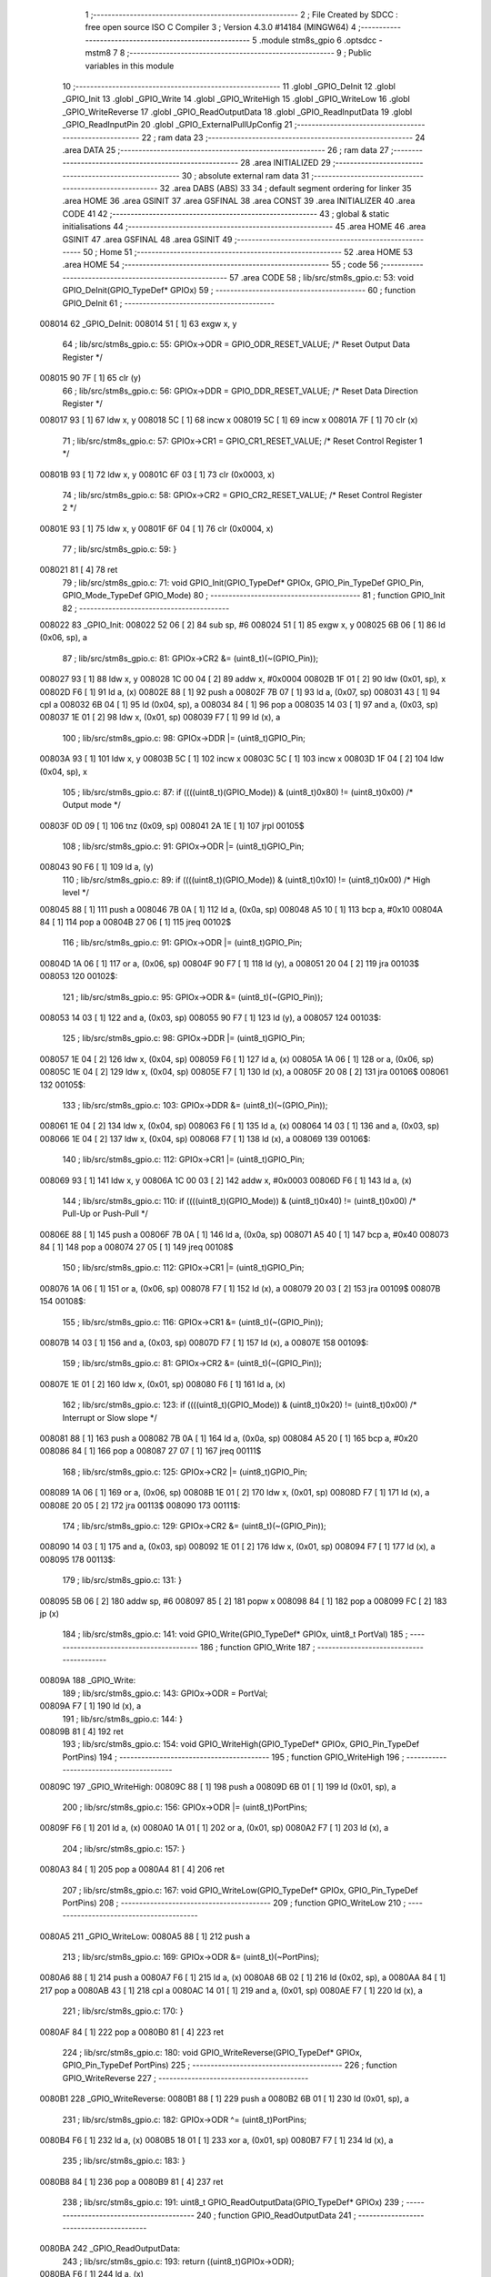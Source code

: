                                       1 ;--------------------------------------------------------
                                      2 ; File Created by SDCC : free open source ISO C Compiler 
                                      3 ; Version 4.3.0 #14184 (MINGW64)
                                      4 ;--------------------------------------------------------
                                      5 	.module stm8s_gpio
                                      6 	.optsdcc -mstm8
                                      7 	
                                      8 ;--------------------------------------------------------
                                      9 ; Public variables in this module
                                     10 ;--------------------------------------------------------
                                     11 	.globl _GPIO_DeInit
                                     12 	.globl _GPIO_Init
                                     13 	.globl _GPIO_Write
                                     14 	.globl _GPIO_WriteHigh
                                     15 	.globl _GPIO_WriteLow
                                     16 	.globl _GPIO_WriteReverse
                                     17 	.globl _GPIO_ReadOutputData
                                     18 	.globl _GPIO_ReadInputData
                                     19 	.globl _GPIO_ReadInputPin
                                     20 	.globl _GPIO_ExternalPullUpConfig
                                     21 ;--------------------------------------------------------
                                     22 ; ram data
                                     23 ;--------------------------------------------------------
                                     24 	.area DATA
                                     25 ;--------------------------------------------------------
                                     26 ; ram data
                                     27 ;--------------------------------------------------------
                                     28 	.area INITIALIZED
                                     29 ;--------------------------------------------------------
                                     30 ; absolute external ram data
                                     31 ;--------------------------------------------------------
                                     32 	.area DABS (ABS)
                                     33 
                                     34 ; default segment ordering for linker
                                     35 	.area HOME
                                     36 	.area GSINIT
                                     37 	.area GSFINAL
                                     38 	.area CONST
                                     39 	.area INITIALIZER
                                     40 	.area CODE
                                     41 
                                     42 ;--------------------------------------------------------
                                     43 ; global & static initialisations
                                     44 ;--------------------------------------------------------
                                     45 	.area HOME
                                     46 	.area GSINIT
                                     47 	.area GSFINAL
                                     48 	.area GSINIT
                                     49 ;--------------------------------------------------------
                                     50 ; Home
                                     51 ;--------------------------------------------------------
                                     52 	.area HOME
                                     53 	.area HOME
                                     54 ;--------------------------------------------------------
                                     55 ; code
                                     56 ;--------------------------------------------------------
                                     57 	.area CODE
                                     58 ;	lib/src/stm8s_gpio.c: 53: void GPIO_DeInit(GPIO_TypeDef* GPIOx)
                                     59 ;	-----------------------------------------
                                     60 ;	 function GPIO_DeInit
                                     61 ;	-----------------------------------------
      008014                         62 _GPIO_DeInit:
      008014 51               [ 1]   63 	exgw	x, y
                                     64 ;	lib/src/stm8s_gpio.c: 55: GPIOx->ODR = GPIO_ODR_RESET_VALUE; /* Reset Output Data Register */
      008015 90 7F            [ 1]   65 	clr	(y)
                                     66 ;	lib/src/stm8s_gpio.c: 56: GPIOx->DDR = GPIO_DDR_RESET_VALUE; /* Reset Data Direction Register */
      008017 93               [ 1]   67 	ldw	x, y
      008018 5C               [ 1]   68 	incw	x
      008019 5C               [ 1]   69 	incw	x
      00801A 7F               [ 1]   70 	clr	(x)
                                     71 ;	lib/src/stm8s_gpio.c: 57: GPIOx->CR1 = GPIO_CR1_RESET_VALUE; /* Reset Control Register 1 */
      00801B 93               [ 1]   72 	ldw	x, y
      00801C 6F 03            [ 1]   73 	clr	(0x0003, x)
                                     74 ;	lib/src/stm8s_gpio.c: 58: GPIOx->CR2 = GPIO_CR2_RESET_VALUE; /* Reset Control Register 2 */
      00801E 93               [ 1]   75 	ldw	x, y
      00801F 6F 04            [ 1]   76 	clr	(0x0004, x)
                                     77 ;	lib/src/stm8s_gpio.c: 59: }
      008021 81               [ 4]   78 	ret
                                     79 ;	lib/src/stm8s_gpio.c: 71: void GPIO_Init(GPIO_TypeDef* GPIOx, GPIO_Pin_TypeDef GPIO_Pin, GPIO_Mode_TypeDef GPIO_Mode)
                                     80 ;	-----------------------------------------
                                     81 ;	 function GPIO_Init
                                     82 ;	-----------------------------------------
      008022                         83 _GPIO_Init:
      008022 52 06            [ 2]   84 	sub	sp, #6
      008024 51               [ 1]   85 	exgw	x, y
      008025 6B 06            [ 1]   86 	ld	(0x06, sp), a
                                     87 ;	lib/src/stm8s_gpio.c: 81: GPIOx->CR2 &= (uint8_t)(~(GPIO_Pin));
      008027 93               [ 1]   88 	ldw	x, y
      008028 1C 00 04         [ 2]   89 	addw	x, #0x0004
      00802B 1F 01            [ 2]   90 	ldw	(0x01, sp), x
      00802D F6               [ 1]   91 	ld	a, (x)
      00802E 88               [ 1]   92 	push	a
      00802F 7B 07            [ 1]   93 	ld	a, (0x07, sp)
      008031 43               [ 1]   94 	cpl	a
      008032 6B 04            [ 1]   95 	ld	(0x04, sp), a
      008034 84               [ 1]   96 	pop	a
      008035 14 03            [ 1]   97 	and	a, (0x03, sp)
      008037 1E 01            [ 2]   98 	ldw	x, (0x01, sp)
      008039 F7               [ 1]   99 	ld	(x), a
                                    100 ;	lib/src/stm8s_gpio.c: 98: GPIOx->DDR |= (uint8_t)GPIO_Pin;
      00803A 93               [ 1]  101 	ldw	x, y
      00803B 5C               [ 1]  102 	incw	x
      00803C 5C               [ 1]  103 	incw	x
      00803D 1F 04            [ 2]  104 	ldw	(0x04, sp), x
                                    105 ;	lib/src/stm8s_gpio.c: 87: if ((((uint8_t)(GPIO_Mode)) & (uint8_t)0x80) != (uint8_t)0x00) /* Output mode */
      00803F 0D 09            [ 1]  106 	tnz	(0x09, sp)
      008041 2A 1E            [ 1]  107 	jrpl	00105$
                                    108 ;	lib/src/stm8s_gpio.c: 91: GPIOx->ODR |= (uint8_t)GPIO_Pin;
      008043 90 F6            [ 1]  109 	ld	a, (y)
                                    110 ;	lib/src/stm8s_gpio.c: 89: if ((((uint8_t)(GPIO_Mode)) & (uint8_t)0x10) != (uint8_t)0x00) /* High level */
      008045 88               [ 1]  111 	push	a
      008046 7B 0A            [ 1]  112 	ld	a, (0x0a, sp)
      008048 A5 10            [ 1]  113 	bcp	a, #0x10
      00804A 84               [ 1]  114 	pop	a
      00804B 27 06            [ 1]  115 	jreq	00102$
                                    116 ;	lib/src/stm8s_gpio.c: 91: GPIOx->ODR |= (uint8_t)GPIO_Pin;
      00804D 1A 06            [ 1]  117 	or	a, (0x06, sp)
      00804F 90 F7            [ 1]  118 	ld	(y), a
      008051 20 04            [ 2]  119 	jra	00103$
      008053                        120 00102$:
                                    121 ;	lib/src/stm8s_gpio.c: 95: GPIOx->ODR &= (uint8_t)(~(GPIO_Pin));
      008053 14 03            [ 1]  122 	and	a, (0x03, sp)
      008055 90 F7            [ 1]  123 	ld	(y), a
      008057                        124 00103$:
                                    125 ;	lib/src/stm8s_gpio.c: 98: GPIOx->DDR |= (uint8_t)GPIO_Pin;
      008057 1E 04            [ 2]  126 	ldw	x, (0x04, sp)
      008059 F6               [ 1]  127 	ld	a, (x)
      00805A 1A 06            [ 1]  128 	or	a, (0x06, sp)
      00805C 1E 04            [ 2]  129 	ldw	x, (0x04, sp)
      00805E F7               [ 1]  130 	ld	(x), a
      00805F 20 08            [ 2]  131 	jra	00106$
      008061                        132 00105$:
                                    133 ;	lib/src/stm8s_gpio.c: 103: GPIOx->DDR &= (uint8_t)(~(GPIO_Pin));
      008061 1E 04            [ 2]  134 	ldw	x, (0x04, sp)
      008063 F6               [ 1]  135 	ld	a, (x)
      008064 14 03            [ 1]  136 	and	a, (0x03, sp)
      008066 1E 04            [ 2]  137 	ldw	x, (0x04, sp)
      008068 F7               [ 1]  138 	ld	(x), a
      008069                        139 00106$:
                                    140 ;	lib/src/stm8s_gpio.c: 112: GPIOx->CR1 |= (uint8_t)GPIO_Pin;
      008069 93               [ 1]  141 	ldw	x, y
      00806A 1C 00 03         [ 2]  142 	addw	x, #0x0003
      00806D F6               [ 1]  143 	ld	a, (x)
                                    144 ;	lib/src/stm8s_gpio.c: 110: if ((((uint8_t)(GPIO_Mode)) & (uint8_t)0x40) != (uint8_t)0x00) /* Pull-Up or Push-Pull */
      00806E 88               [ 1]  145 	push	a
      00806F 7B 0A            [ 1]  146 	ld	a, (0x0a, sp)
      008071 A5 40            [ 1]  147 	bcp	a, #0x40
      008073 84               [ 1]  148 	pop	a
      008074 27 05            [ 1]  149 	jreq	00108$
                                    150 ;	lib/src/stm8s_gpio.c: 112: GPIOx->CR1 |= (uint8_t)GPIO_Pin;
      008076 1A 06            [ 1]  151 	or	a, (0x06, sp)
      008078 F7               [ 1]  152 	ld	(x), a
      008079 20 03            [ 2]  153 	jra	00109$
      00807B                        154 00108$:
                                    155 ;	lib/src/stm8s_gpio.c: 116: GPIOx->CR1 &= (uint8_t)(~(GPIO_Pin));
      00807B 14 03            [ 1]  156 	and	a, (0x03, sp)
      00807D F7               [ 1]  157 	ld	(x), a
      00807E                        158 00109$:
                                    159 ;	lib/src/stm8s_gpio.c: 81: GPIOx->CR2 &= (uint8_t)(~(GPIO_Pin));
      00807E 1E 01            [ 2]  160 	ldw	x, (0x01, sp)
      008080 F6               [ 1]  161 	ld	a, (x)
                                    162 ;	lib/src/stm8s_gpio.c: 123: if ((((uint8_t)(GPIO_Mode)) & (uint8_t)0x20) != (uint8_t)0x00) /* Interrupt or Slow slope */
      008081 88               [ 1]  163 	push	a
      008082 7B 0A            [ 1]  164 	ld	a, (0x0a, sp)
      008084 A5 20            [ 1]  165 	bcp	a, #0x20
      008086 84               [ 1]  166 	pop	a
      008087 27 07            [ 1]  167 	jreq	00111$
                                    168 ;	lib/src/stm8s_gpio.c: 125: GPIOx->CR2 |= (uint8_t)GPIO_Pin;
      008089 1A 06            [ 1]  169 	or	a, (0x06, sp)
      00808B 1E 01            [ 2]  170 	ldw	x, (0x01, sp)
      00808D F7               [ 1]  171 	ld	(x), a
      00808E 20 05            [ 2]  172 	jra	00113$
      008090                        173 00111$:
                                    174 ;	lib/src/stm8s_gpio.c: 129: GPIOx->CR2 &= (uint8_t)(~(GPIO_Pin));
      008090 14 03            [ 1]  175 	and	a, (0x03, sp)
      008092 1E 01            [ 2]  176 	ldw	x, (0x01, sp)
      008094 F7               [ 1]  177 	ld	(x), a
      008095                        178 00113$:
                                    179 ;	lib/src/stm8s_gpio.c: 131: }
      008095 5B 06            [ 2]  180 	addw	sp, #6
      008097 85               [ 2]  181 	popw	x
      008098 84               [ 1]  182 	pop	a
      008099 FC               [ 2]  183 	jp	(x)
                                    184 ;	lib/src/stm8s_gpio.c: 141: void GPIO_Write(GPIO_TypeDef* GPIOx, uint8_t PortVal)
                                    185 ;	-----------------------------------------
                                    186 ;	 function GPIO_Write
                                    187 ;	-----------------------------------------
      00809A                        188 _GPIO_Write:
                                    189 ;	lib/src/stm8s_gpio.c: 143: GPIOx->ODR = PortVal;
      00809A F7               [ 1]  190 	ld	(x), a
                                    191 ;	lib/src/stm8s_gpio.c: 144: }
      00809B 81               [ 4]  192 	ret
                                    193 ;	lib/src/stm8s_gpio.c: 154: void GPIO_WriteHigh(GPIO_TypeDef* GPIOx, GPIO_Pin_TypeDef PortPins)
                                    194 ;	-----------------------------------------
                                    195 ;	 function GPIO_WriteHigh
                                    196 ;	-----------------------------------------
      00809C                        197 _GPIO_WriteHigh:
      00809C 88               [ 1]  198 	push	a
      00809D 6B 01            [ 1]  199 	ld	(0x01, sp), a
                                    200 ;	lib/src/stm8s_gpio.c: 156: GPIOx->ODR |= (uint8_t)PortPins;
      00809F F6               [ 1]  201 	ld	a, (x)
      0080A0 1A 01            [ 1]  202 	or	a, (0x01, sp)
      0080A2 F7               [ 1]  203 	ld	(x), a
                                    204 ;	lib/src/stm8s_gpio.c: 157: }
      0080A3 84               [ 1]  205 	pop	a
      0080A4 81               [ 4]  206 	ret
                                    207 ;	lib/src/stm8s_gpio.c: 167: void GPIO_WriteLow(GPIO_TypeDef* GPIOx, GPIO_Pin_TypeDef PortPins)
                                    208 ;	-----------------------------------------
                                    209 ;	 function GPIO_WriteLow
                                    210 ;	-----------------------------------------
      0080A5                        211 _GPIO_WriteLow:
      0080A5 88               [ 1]  212 	push	a
                                    213 ;	lib/src/stm8s_gpio.c: 169: GPIOx->ODR &= (uint8_t)(~PortPins);
      0080A6 88               [ 1]  214 	push	a
      0080A7 F6               [ 1]  215 	ld	a, (x)
      0080A8 6B 02            [ 1]  216 	ld	(0x02, sp), a
      0080AA 84               [ 1]  217 	pop	a
      0080AB 43               [ 1]  218 	cpl	a
      0080AC 14 01            [ 1]  219 	and	a, (0x01, sp)
      0080AE F7               [ 1]  220 	ld	(x), a
                                    221 ;	lib/src/stm8s_gpio.c: 170: }
      0080AF 84               [ 1]  222 	pop	a
      0080B0 81               [ 4]  223 	ret
                                    224 ;	lib/src/stm8s_gpio.c: 180: void GPIO_WriteReverse(GPIO_TypeDef* GPIOx, GPIO_Pin_TypeDef PortPins)
                                    225 ;	-----------------------------------------
                                    226 ;	 function GPIO_WriteReverse
                                    227 ;	-----------------------------------------
      0080B1                        228 _GPIO_WriteReverse:
      0080B1 88               [ 1]  229 	push	a
      0080B2 6B 01            [ 1]  230 	ld	(0x01, sp), a
                                    231 ;	lib/src/stm8s_gpio.c: 182: GPIOx->ODR ^= (uint8_t)PortPins;
      0080B4 F6               [ 1]  232 	ld	a, (x)
      0080B5 18 01            [ 1]  233 	xor	a, (0x01, sp)
      0080B7 F7               [ 1]  234 	ld	(x), a
                                    235 ;	lib/src/stm8s_gpio.c: 183: }
      0080B8 84               [ 1]  236 	pop	a
      0080B9 81               [ 4]  237 	ret
                                    238 ;	lib/src/stm8s_gpio.c: 191: uint8_t GPIO_ReadOutputData(GPIO_TypeDef* GPIOx)
                                    239 ;	-----------------------------------------
                                    240 ;	 function GPIO_ReadOutputData
                                    241 ;	-----------------------------------------
      0080BA                        242 _GPIO_ReadOutputData:
                                    243 ;	lib/src/stm8s_gpio.c: 193: return ((uint8_t)GPIOx->ODR);
      0080BA F6               [ 1]  244 	ld	a, (x)
                                    245 ;	lib/src/stm8s_gpio.c: 194: }
      0080BB 81               [ 4]  246 	ret
                                    247 ;	lib/src/stm8s_gpio.c: 202: uint8_t GPIO_ReadInputData(GPIO_TypeDef* GPIOx)
                                    248 ;	-----------------------------------------
                                    249 ;	 function GPIO_ReadInputData
                                    250 ;	-----------------------------------------
      0080BC                        251 _GPIO_ReadInputData:
                                    252 ;	lib/src/stm8s_gpio.c: 204: return ((uint8_t)GPIOx->IDR);
      0080BC E6 01            [ 1]  253 	ld	a, (0x1, x)
                                    254 ;	lib/src/stm8s_gpio.c: 205: }
      0080BE 81               [ 4]  255 	ret
                                    256 ;	lib/src/stm8s_gpio.c: 213: BitStatus GPIO_ReadInputPin(GPIO_TypeDef* GPIOx, GPIO_Pin_TypeDef GPIO_Pin)
                                    257 ;	-----------------------------------------
                                    258 ;	 function GPIO_ReadInputPin
                                    259 ;	-----------------------------------------
      0080BF                        260 _GPIO_ReadInputPin:
      0080BF 88               [ 1]  261 	push	a
      0080C0 6B 01            [ 1]  262 	ld	(0x01, sp), a
                                    263 ;	lib/src/stm8s_gpio.c: 215: return ((BitStatus)(GPIOx->IDR & (uint8_t)GPIO_Pin));
      0080C2 E6 01            [ 1]  264 	ld	a, (0x1, x)
      0080C4 14 01            [ 1]  265 	and	a, (0x01, sp)
      0080C6 40               [ 1]  266 	neg	a
      0080C7 4F               [ 1]  267 	clr	a
      0080C8 49               [ 1]  268 	rlc	a
                                    269 ;	lib/src/stm8s_gpio.c: 216: }
      0080C9 5B 01            [ 2]  270 	addw	sp, #1
      0080CB 81               [ 4]  271 	ret
                                    272 ;	lib/src/stm8s_gpio.c: 225: void GPIO_ExternalPullUpConfig(GPIO_TypeDef* GPIOx, GPIO_Pin_TypeDef GPIO_Pin, FunctionalState NewState)
                                    273 ;	-----------------------------------------
                                    274 ;	 function GPIO_ExternalPullUpConfig
                                    275 ;	-----------------------------------------
      0080CC                        276 _GPIO_ExternalPullUpConfig:
      0080CC 88               [ 1]  277 	push	a
                                    278 ;	lib/src/stm8s_gpio.c: 233: GPIOx->CR1 |= (uint8_t)GPIO_Pin;
      0080CD 1C 00 03         [ 2]  279 	addw	x, #0x0003
      0080D0 88               [ 1]  280 	push	a
      0080D1 F6               [ 1]  281 	ld	a, (x)
      0080D2 6B 02            [ 1]  282 	ld	(0x02, sp), a
      0080D4 84               [ 1]  283 	pop	a
                                    284 ;	lib/src/stm8s_gpio.c: 231: if (NewState != DISABLE) /* External Pull-Up Set*/
      0080D5 0D 04            [ 1]  285 	tnz	(0x04, sp)
      0080D7 27 05            [ 1]  286 	jreq	00102$
                                    287 ;	lib/src/stm8s_gpio.c: 233: GPIOx->CR1 |= (uint8_t)GPIO_Pin;
      0080D9 1A 01            [ 1]  288 	or	a, (0x01, sp)
      0080DB F7               [ 1]  289 	ld	(x), a
      0080DC 20 04            [ 2]  290 	jra	00104$
      0080DE                        291 00102$:
                                    292 ;	lib/src/stm8s_gpio.c: 236: GPIOx->CR1 &= (uint8_t)(~(GPIO_Pin));
      0080DE 43               [ 1]  293 	cpl	a
      0080DF 14 01            [ 1]  294 	and	a, (0x01, sp)
      0080E1 F7               [ 1]  295 	ld	(x), a
      0080E2                        296 00104$:
                                    297 ;	lib/src/stm8s_gpio.c: 238: }
      0080E2 84               [ 1]  298 	pop	a
      0080E3 85               [ 2]  299 	popw	x
      0080E4 84               [ 1]  300 	pop	a
      0080E5 FC               [ 2]  301 	jp	(x)
                                    302 	.area CODE
                                    303 	.area CONST
                                    304 	.area INITIALIZER
                                    305 	.area CABS (ABS)
